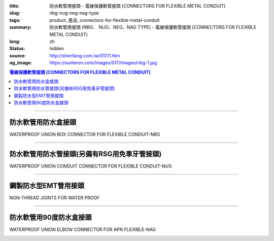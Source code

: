 :title: 防水軟管用接頭 - 電線保護軟管接頭 (CONNECTORS FOR FLEXIBLE METAL CONDUIT)
:slug: nbg-nug-neg-nag-type
:tags: product, 產品, connectors-for-flexible-metal-conduit
:summary: 防水軟管用接頭 (NBG、 NUG、NEG、NAG TYPE) - 電線保護軟管接頭 (CONNECTORS FOR FLEXIBLE METAL CONDUIT)
:lang: zh
:status: hidden
:source: http://shenfang.com.tw/017/1.htm
:og_image: https://sunteron.com/images/017/images/nbg-1.jpg

.. contents:: 電線保護軟管接頭 (CONNECTORS FOR FLEXIBLE METAL CONDUIT)

----

防水軟管用防水盒接頭
++++++++++++++++++++

WATERPROOF UNION BOX CONNECTOR FOR FLEXIBLE CONDUIT-NBG

.. image:: {filename}/images/017/images/nbg.jpg
   :name: http://shenfang.com.tw/017/images/NBG.JPG
   :alt: product
   :class: img-fluid

.. raw:: html

  <table border="1" cellspacing="0" style="border-collapse: collapse" bordercolor="#111111" width="100%" cellpadding="0" id="AutoNumber25">
        <tbody><tr>
          <td width="20%" align="center" bgcolor="#FFCCCC">
          <font size="2" face="Arial">型號</font></td>
          <td width="20%" align="center" bgcolor="#FFCCCC">
          <font size="2" face="Arial">規格</font></td>
          <td width="20%" align="center" bgcolor="#FFCCCC">
          <font size="2" face="Arial">I.D</font></td>
          <td width="20%" align="center" bgcolor="#FFCCCC">
          <font size="2" face="Arial">A</font></td>
          <td width="20%" align="center" bgcolor="#FFCCCC">
          <font size="2" face="Arial">B</font></td>
        </tr>
        <tr>
          <td width="20%" align="center"><font size="2" face="Arial">NBG03</font></td>
          <td width="20%" align="center"><font size="2" face="Arial">3/8</font></td>
          <td width="20%" align="center"><font size="2" face="Arial">11.00</font></td>
          <td width="20%" align="center"><font size="2" face="Arial">27.00</font></td>
          <td width="20%" align="center"><font size="2" face="Arial">19.60</font></td>
        </tr>
        <tr>
          <td width="20%" align="center" bgcolor="#FFCCCC">
          <font size="2" face="Arial">NBG 1</font></td>
          <td width="20%" align="center" bgcolor="#FFCCCC">
          <font size="2" face="Arial">1/2</font></td>
          <td width="20%" align="center" bgcolor="#FFCCCC">
          <font size="2" face="Arial">14.50</font></td>
          <td width="20%" align="center" bgcolor="#FFCCCC">
          <font size="2" face="Arial">34.60</font></td>
          <td width="20%" align="center" bgcolor="#FFCCCC">
          <font size="2" face="Arial">21.30</font></td>
        </tr>
        <tr>
          <td width="20%" align="center"><font size="2" face="Arial">NBG 2</font></td>
          <td width="20%" align="center"><font size="2" face="Arial">3/4</font></td>
          <td width="20%" align="center"><font size="2" face="Arial">19.50</font></td>
          <td width="20%" align="center"><font size="2" face="Arial">42.00</font></td>
          <td width="20%" align="center"><font size="2" face="Arial">26.70</font></td>
        </tr>
        <tr>
          <td width="20%" align="center" bgcolor="#FFCCCC">
          <font size="2" face="Arial">NBG 3</font></td>
          <td width="20%" align="center" bgcolor="#FFCCCC">
          <font size="2" face="Arial">1</font></td>
          <td width="20%" align="center" bgcolor="#FFCCCC">
          <font size="2" face="Arial">25.00</font></td>
          <td width="20%" align="center" bgcolor="#FFCCCC">
          <font size="2" face="Arial">47.40</font></td>
          <td width="20%" align="center" bgcolor="#FFCCCC">
          <font size="2" face="Arial">33.40</font></td>
        </tr>
        <tr>
          <td width="20%" align="center"><font size="2" face="Arial">NBG 4</font></td>
          <td width="20%" align="center"><font size="2" face="Arial">1-1/4</font></td>
          <td width="20%" align="center"><font size="2" face="Arial">33.50</font></td>
          <td width="20%" align="center"><font size="2" face="Arial">58.00</font></td>
          <td width="20%" align="center"><font size="2" face="Arial">42.20</font></td>
        </tr>
        <tr>
          <td width="20%" align="center" bgcolor="#FFCCCC">
          <font size="2" face="Arial">NBG 5</font></td>
          <td width="20%" align="center" bgcolor="#FFCCCC">
          <font size="2" face="Arial">1-1/2</font></td>
          <td width="20%" align="center" bgcolor="#FFCCCC">
          <font size="2" face="Arial">38.00</font></td>
          <td width="20%" align="center" bgcolor="#FFCCCC">
          <font size="2" face="Arial">65.00</font></td>
          <td width="20%" align="center" bgcolor="#FFCCCC">
          <font size="2" face="Arial">48.30</font></td>
        </tr>
        <tr>
          <td width="20%" align="center"><font size="2" face="Arial">NBG 6</font></td>
          <td width="20%" align="center"><font size="2" face="Arial">2</font></td>
          <td width="20%" align="center"><font size="2" face="Arial">49.50</font></td>
          <td width="20%" align="center"><font size="2" face="Arial">78.00</font></td>
          <td width="20%" align="center"><font size="2" face="Arial">60.30</font></td>
        </tr>
        <tr>
          <td width="20%" align="center" bgcolor="#FFCCCC">
          <font size="2" face="Arial">NBG 7</font></td>
          <td width="20%" align="center" bgcolor="#FFCCCC">
          <font size="2" face="Arial">2-1/2</font></td>
          <td width="20%" align="center" bgcolor="#FFCCCC">
          <font size="2" face="Arial">61.00</font></td>
          <td width="20%" align="center" bgcolor="#FFCCCC">
          <font size="2" face="Arial">99.20</font></td>
          <td width="20%" align="center" bgcolor="#FFCCCC">
          <font size="2" face="Arial">73.00</font></td>
        </tr>
        <tr>
          <td width="20%" align="center"><font size="2" face="Arial">NBG 8</font></td>
          <td width="20%" align="center"><font size="2" face="Arial">3</font></td>
          <td width="20%" align="center"><font size="2" face="Arial">76.00</font></td>
          <td width="20%" align="center"><font size="2" face="Arial">118.30</font></td>
          <td width="20%" align="center"><font size="2" face="Arial">88.90</font></td>
        </tr>
        <tr>
          <td width="20%" align="center" bgcolor="#FFCCCC">
          <font size="2" face="Arial">NBG 9</font></td>
          <td width="20%" align="center" bgcolor="#FFCCCC">
          <font size="2" face="Arial">4</font></td>
          <td width="20%" align="center" bgcolor="#FFCCCC">
          <font size="2" face="Arial">99.00</font></td>
          <td width="20%" align="center" bgcolor="#FFCCCC">
          <font size="2" face="Arial">145.30</font></td>
          <td width="20%" align="center" bgcolor="#FFCCCC">
          <font size="2" face="Arial">114.30</font></td>
        </tr>
      </tbody>
  </table>

----

防水軟管用防水管接頭(另備有RSG用免車牙管接頭)
+++++++++++++++++++++++++++++++++++++++++++++

WATERPROOF UNION CONDUIT CONNECTOR FOR FLEXIBLE CONDUIT-NUG

.. image:: {filename}/images/017/images/nug.jpg
   :name: http://shenfang.com.tw/017/images/NUG.JPG
   :alt: product
   :class: img-fluid

.. raw:: html

  <table border="1" cellspacing="0" style="border-collapse: collapse" bordercolor="#111111" width="100%" cellpadding="0" id="AutoNumber28">
        <tbody><tr>
          <td width="20%" align="center" bgcolor="#FFCCCC">
          <font size="2" face="Arial">型號</font></td>
          <td width="20%" align="center" bgcolor="#FFCCCC">
          <font size="2" face="Arial">規格</font></td>
          <td width="20%" align="center" bgcolor="#FFCCCC">
          <font size="2" face="Arial">I.D</font></td>
          <td width="20%" align="center" bgcolor="#FFCCCC">
          <font size="2" face="Arial">A</font></td>
          <td width="20%" align="center" bgcolor="#FFCCCC">
          <font size="2" face="Arial">B</font></td>
        </tr>
        <tr>
          <td width="20%" align="center"><font size="2" face="Arial">NUG03</font></td>
          <td width="20%" align="center"><font size="2" face="Arial">3/8</font></td>
          <td width="20%" align="center"><font size="2" face="Arial">11.00</font></td>
          <td width="20%" align="center"><font size="2" face="Arial">27.00</font></td>
          <td width="20%" align="center"><font size="2" face="Arial">38.10</font></td>
        </tr>
        <tr>
          <td width="20%" align="center" bgcolor="#FFCCCC">
          <font size="2" face="Arial">NUG 1</font></td>
          <td width="20%" align="center" bgcolor="#FFCCCC">
          <font size="2" face="Arial">1/2</font></td>
          <td width="20%" align="center" bgcolor="#FFCCCC">
          <font size="2" face="Arial">14.50</font></td>
          <td width="20%" align="center" bgcolor="#FFCCCC">
          <font size="2" face="Arial">34.60</font></td>
          <td width="20%" align="center" bgcolor="#FFCCCC">
          <font size="2" face="Arial">39.70</font></td>
        </tr>
        <tr>
          <td width="20%" align="center"><font size="2" face="Arial">NUG 2</font></td>
          <td width="20%" align="center"><font size="2" face="Arial">3/4</font></td>
          <td width="20%" align="center"><font size="2" face="Arial">19.50</font></td>
          <td width="20%" align="center"><font size="2" face="Arial">42.00</font></td>
          <td width="20%" align="center"><font size="2" face="Arial">41.30</font></td>
        </tr>
        <tr>
          <td width="20%" align="center" bgcolor="#FFCCCC">
          <font size="2" face="Arial">NUG 3</font></td>
          <td width="20%" align="center" bgcolor="#FFCCCC">
          <font size="2" face="Arial">1</font></td>
          <td width="20%" align="center" bgcolor="#FFCCCC">
          <font size="2" face="Arial">25.00</font></td>
          <td width="20%" align="center" bgcolor="#FFCCCC">
          <font size="2" face="Arial">47.40</font></td>
          <td width="20%" align="center" bgcolor="#FFCCCC">
          <font size="2" face="Arial">52.30</font></td>
        </tr>
        <tr>
          <td width="20%" align="center"><font size="2" face="Arial">NUG 4</font></td>
          <td width="20%" align="center"><font size="2" face="Arial">1-1/4</font></td>
          <td width="20%" align="center"><font size="2" face="Arial">33.50</font></td>
          <td width="20%" align="center"><font size="2" face="Arial">58.00</font></td>
          <td width="20%" align="center"><font size="2" face="Arial">60.50</font></td>
        </tr>
        <tr>
          <td width="20%" align="center" bgcolor="#FFCCCC">
          <font size="2" face="Arial">NUG 5</font></td>
          <td width="20%" align="center" bgcolor="#FFCCCC">
          <font size="2" face="Arial">1-1/2</font></td>
          <td width="20%" align="center" bgcolor="#FFCCCC">
          <font size="2" face="Arial">38.00</font></td>
          <td width="20%" align="center" bgcolor="#FFCCCC">
          <font size="2" face="Arial">65.00</font></td>
          <td width="20%" align="center" bgcolor="#FFCCCC">
          <font size="2" face="Arial">68.30</font></td>
        </tr>
        <tr>
          <td width="20%" align="center"><font size="2" face="Arial">NUG 6</font></td>
          <td width="20%" align="center"><font size="2" face="Arial">2</font></td>
          <td width="20%" align="center"><font size="2" face="Arial">49.50</font></td>
          <td width="20%" align="center"><font size="2" face="Arial">78.00</font></td>
          <td width="20%" align="center"><font size="2" face="Arial">80.50</font></td>
        </tr>
        <tr>
          <td width="20%" align="center" bgcolor="#FFCCCC">
          <font size="2" face="Arial">NUG 7</font></td>
          <td width="20%" align="center" bgcolor="#FFCCCC">
          <font size="2" face="Arial">2-1/2</font></td>
          <td width="20%" align="center" bgcolor="#FFCCCC">
          <font size="2" face="Arial">61.00</font></td>
          <td width="20%" align="center" bgcolor="#FFCCCC">
          <font size="2" face="Arial">99.20</font></td>
          <td width="20%" align="center" bgcolor="#FFCCCC">
          <font size="2" face="Arial">100.00</font></td>
        </tr>
        <tr>
          <td width="20%" align="center"><font size="2" face="Arial">NUG 8</font></td>
          <td width="20%" align="center"><font size="2" face="Arial">3</font></td>
          <td width="20%" align="center"><font size="2" face="Arial">76.00</font></td>
          <td width="20%" align="center"><font size="2" face="Arial">118.30</font></td>
          <td width="20%" align="center"><font size="2" face="Arial">105.00</font></td>
        </tr>
        <tr>
          <td width="20%" align="center" bgcolor="#FFCCCC">
          <font size="2" face="Arial">NUG 9</font></td>
          <td width="20%" align="center" bgcolor="#FFCCCC">
          <font size="2" face="Arial">4</font></td>
          <td width="20%" align="center" bgcolor="#FFCCCC">
          <font size="2" face="Arial">99.00</font></td>
          <td width="20%" align="center" bgcolor="#FFCCCC">
          <font size="2" face="Arial">145.30</font></td>
          <td width="20%" align="center" bgcolor="#FFCCCC">
          <font size="2" face="Arial">110.00</font></td>
        </tr>
      </tbody>
  </table>

----

鋼製防水型EMT管用接頭
+++++++++++++++++++++

NON-THREAD JOINTS FOR WATER PROOF

.. image:: {filename}/images/017/images/neg.jpg
   :name: http://shenfang.com.tw/017/images/NEG.JPG
   :alt: product
   :class: img-fluid

.. raw:: html

  <table border="1" cellspacing="0" style="border-collapse: collapse" bordercolor="#111111" width="100%" cellpadding="0" id="AutoNumber30">
        <tbody><tr>
          <td width="20%" align="center" bgcolor="#FFCCCC">
          <font size="2" face="Arial">型號</font></td>
          <td width="20%" align="center" bgcolor="#FFCCCC">
          <font size="2" face="Arial">規格</font></td>
          <td width="20%" align="center" bgcolor="#FFCCCC">
          <font size="2" face="Arial">I.D</font></td>
          <td width="20%" align="center" bgcolor="#FFCCCC">
          <font size="2" face="Arial">A</font></td>
          <td width="20%" align="center" bgcolor="#FFCCCC">
          <font size="2" face="Arial">B</font></td>
        </tr>
        <tr>
          <td width="20%" align="center" bgcolor="#FFCCCC">
          <font size="2" face="Arial">NEG 1</font></td>
          <td width="20%" align="center" bgcolor="#FFCCCC">
          <font size="2" face="Arial">1/2</font></td>
          <td width="20%" align="center" bgcolor="#FFCCCC">
          <font size="2" face="Arial">14.50</font></td>
          <td width="20%" align="center" bgcolor="#FFCCCC">
          <font size="2" face="Arial">34.60</font></td>
          <td width="20%" align="center" bgcolor="#FFCCCC">
          <font size="2" face="Arial">39.70</font></td>
        </tr>
        <tr>
          <td width="20%" align="center"><font size="2" face="Arial">NEG 2</font></td>
          <td width="20%" align="center"><font size="2" face="Arial">3/4</font></td>
          <td width="20%" align="center"><font size="2" face="Arial">19.50</font></td>
          <td width="20%" align="center"><font size="2" face="Arial">42.00</font></td>
          <td width="20%" align="center"><font size="2" face="Arial">41.30</font></td>
        </tr>
        <tr>
          <td width="20%" align="center" bgcolor="#FFCCCC">
          <font size="2" face="Arial">NEG 3</font></td>
          <td width="20%" align="center" bgcolor="#FFCCCC">
          <font size="2" face="Arial">1</font></td>
          <td width="20%" align="center" bgcolor="#FFCCCC">
          <font size="2" face="Arial">25.00</font></td>
          <td width="20%" align="center" bgcolor="#FFCCCC">
          <font size="2" face="Arial">47.40</font></td>
          <td width="20%" align="center" bgcolor="#FFCCCC">
          <font size="2" face="Arial">52.30</font></td>
        </tr>
        <tr>
          <td width="20%" align="center"><font size="2" face="Arial">NEG 4</font></td>
          <td width="20%" align="center"><font size="2" face="Arial">1-1/4</font></td>
          <td width="20%" align="center"><font size="2" face="Arial">33.50</font></td>
          <td width="20%" align="center"><font size="2" face="Arial">58.00</font></td>
          <td width="20%" align="center"><font size="2" face="Arial">60.50</font></td>
        </tr>
        <tr>
          <td width="20%" align="center" bgcolor="#FFCCCC">
          <font size="2" face="Arial">NEG 5</font></td>
          <td width="20%" align="center" bgcolor="#FFCCCC">
          <font size="2" face="Arial">1-1/2</font></td>
          <td width="20%" align="center" bgcolor="#FFCCCC">
          <font size="2" face="Arial">38.00</font></td>
          <td width="20%" align="center" bgcolor="#FFCCCC">
          <font size="2" face="Arial">65.00</font></td>
          <td width="20%" align="center" bgcolor="#FFCCCC">
          <font size="2" face="Arial">68.30</font></td>
        </tr>
        <tr>
          <td width="20%" align="center"><font size="2" face="Arial">NEG 6</font></td>
          <td width="20%" align="center"><font size="2" face="Arial">2</font></td>
          <td width="20%" align="center"><font size="2" face="Arial">49.50</font></td>
          <td width="20%" align="center"><font size="2" face="Arial">78.00</font></td>
          <td width="20%" align="center"><font size="2" face="Arial">80.50</font></td>
        </tr>
        <tr>
          <td width="20%" align="center" bgcolor="#FFCCCC">
          <font size="2" face="Arial">NEG 7</font></td>
          <td width="20%" align="center" bgcolor="#FFCCCC">
          <font size="2" face="Arial">2-1/2</font></td>
          <td width="20%" align="center" bgcolor="#FFCCCC">
          <font size="2" face="Arial">61.00</font></td>
          <td width="20%" align="center" bgcolor="#FFCCCC">
          <font size="2" face="Arial">99.20</font></td>
          <td width="20%" align="center" bgcolor="#FFCCCC">
          <font size="2" face="Arial">100.00</font></td>
        </tr>
        <tr>
          <td width="20%" align="center"><font size="2" face="Arial">NEG 8</font></td>
          <td width="20%" align="center"><font size="2" face="Arial">3</font></td>
          <td width="20%" align="center"><font size="2" face="Arial">76.00</font></td>
          <td width="20%" align="center"><font size="2" face="Arial">118.30</font></td>
          <td width="20%" align="center"><font size="2" face="Arial">105.00</font></td>
        </tr>
        <tr>
          <td width="20%" align="center" bgcolor="#FFCCCC">
          <font size="2" face="Arial">NEG 9</font></td>
          <td width="20%" align="center" bgcolor="#FFCCCC">
          <font size="2" face="Arial">4</font></td>
          <td width="20%" align="center" bgcolor="#FFCCCC">
          <font size="2" face="Arial">99.00</font></td>
          <td width="20%" align="center" bgcolor="#FFCCCC">
          <font size="2" face="Arial">145.30</font></td>
          <td width="20%" align="center" bgcolor="#FFCCCC">
          <font size="2" face="Arial">110.00</font></td>
        </tr>
      </tbody>
  </table>

----

防水軟管用90度防水盒接頭
++++++++++++++++++++++++

WATERPROOF UNION ELBOW CONNECTOR FOR APN FLEXIBLE-NAG

.. image:: {filename}/images/017/images/nag2.jpg
   :name: http://shenfang.com.tw/017/images/NAG2.JPG
   :alt: product
   :class: img-fluid

.. raw:: html

  <table border="1" cellspacing="0" style="border-collapse: collapse" bordercolor="#111111" width="100%" cellpadding="0" id="AutoNumber33">
        <tbody><tr>
          <td width="16%" align="center" bgcolor="#FFCCCC">
          <font size="2" face="Arial">型號</font></td>
          <td width="16%" align="center" bgcolor="#FFCCCC">
          <font size="2" face="Arial">規格</font></td>
          <td width="17%" align="center" bgcolor="#FFCCCC">
          <font face="Arial" size="2">A</font></td>
          <td width="17%" align="center" bgcolor="#FFCCCC">
          <font face="Arial" size="2">B</font></td>
          <td width="17%" align="center" bgcolor="#FFCCCC">
          <font face="Arial" size="2">C</font></td>
          <td width="17%" align="center" bgcolor="#FFCCCC">
          <font face="Arial" size="2">D</font></td>
        </tr>
        <tr>
          <td width="16%" align="center" bgcolor="#FFCCCC">
          <font size="2" face="Arial">NAG 1</font></td>
          <td width="16%" align="center" bgcolor="#FFCCCC">
          <font size="2" face="Arial">1/2</font></td>
          <td width="17%" align="center" bgcolor="#FFCCCC">
          <font face="Arial" size="2">34.60</font></td>
          <td width="17%" align="center" bgcolor="#FFCCCC">
          <font face="Arial" size="2">39.70</font></td>
          <td width="17%" align="center" bgcolor="#FFCCCC">
          <font face="Arial" size="2">21.30</font></td>
          <td width="17%" align="center" bgcolor="#FFCCCC">
          <font face="Arial" size="2">53.00</font></td>
        </tr>
        <tr>
          <td width="16%" align="center"><font size="2" face="Arial">NAG 2</font></td>
          <td width="16%" align="center"><font size="2" face="Arial">3/4</font></td>
          <td width="17%" align="center"><font face="Arial" size="2">42.00</font></td>
          <td width="17%" align="center"><font face="Arial" size="2">41.30</font></td>
          <td width="17%" align="center"><font face="Arial" size="2">26.70</font></td>
          <td width="17%" align="center"><font face="Arial" size="2">60.00</font></td>
        </tr>
        <tr>
          <td width="16%" align="center" bgcolor="#FFCCCC">
          <font size="2" face="Arial">NAG 3</font></td>
          <td width="16%" align="center" bgcolor="#FFCCCC">
          <font size="2" face="Arial">1</font></td>
          <td width="17%" align="center" bgcolor="#FFCCCC">
          <font face="Arial" size="2">47.40</font></td>
          <td width="17%" align="center" bgcolor="#FFCCCC">
          <font face="Arial" size="2">52.30</font></td>
          <td width="17%" align="center" bgcolor="#FFCCCC">
          <font face="Arial" size="2">33.40</font></td>
          <td width="17%" align="center" bgcolor="#FFCCCC">
          <font face="Arial" size="2">77.00</font></td>
        </tr>
        <tr>
          <td width="16%" align="center"><font size="2" face="Arial">NAG 4</font></td>
          <td width="16%" align="center"><font size="2" face="Arial">1-1/4</font></td>
          <td width="17%" align="center"><font face="Arial" size="2">58.00</font></td>
          <td width="17%" align="center"><font face="Arial" size="2">60.50</font></td>
          <td width="17%" align="center"><font face="Arial" size="2">42.20</font></td>
          <td width="17%" align="center"><font face="Arial" size="2">81.00</font></td>
        </tr>
        <tr>
          <td width="16%" align="center" bgcolor="#FFCCCC">
          <font size="2" face="Arial">NAG 5</font></td>
          <td width="16%" align="center" bgcolor="#FFCCCC">
          <font size="2" face="Arial">1-1/2</font></td>
          <td width="17%" align="center" bgcolor="#FFCCCC">
          <font face="Arial" size="2">65.00</font></td>
          <td width="17%" align="center" bgcolor="#FFCCCC">
          <font face="Arial" size="2">68.30</font></td>
          <td width="17%" align="center" bgcolor="#FFCCCC">
          <font face="Arial" size="2">48.30</font></td>
          <td width="17%" align="center" bgcolor="#FFCCCC">
          <font face="Arial" size="2">100.00</font></td>
        </tr>
        <tr>
          <td width="16%" align="center"><font size="2" face="Arial">NAG 6</font></td>
          <td width="16%" align="center"><font size="2" face="Arial">2</font></td>
          <td width="17%" align="center"><font face="Arial" size="2">78.00</font></td>
          <td width="17%" align="center"><font face="Arial" size="2">80.50</font></td>
          <td width="17%" align="center"><font face="Arial" size="2">60.30</font></td>
          <td width="17%" align="center"><font face="Arial" size="2">110.00</font></td>
        </tr>
        <tr>
          <td width="16%" align="center" bgcolor="#FFCCCC">
          <font size="2" face="Arial">NAG 7</font></td>
          <td width="16%" align="center" bgcolor="#FFCCCC">
          <font size="2" face="Arial">2-1/2</font></td>
          <td width="17%" align="center" bgcolor="#FFCCCC">
          <font face="Arial" size="2">99.20</font></td>
          <td width="17%" align="center" bgcolor="#FFCCCC">
          <font face="Arial" size="2">100.00</font></td>
          <td width="17%" align="center" bgcolor="#FFCCCC">
          <font face="Arial" size="2">73.00</font></td>
          <td width="17%" align="center" bgcolor="#FFCCCC">
          <font face="Arial" size="2">205.00</font></td>
        </tr>
        <tr>
          <td width="16%" align="center"><font size="2" face="Arial">NAG 8</font></td>
          <td width="16%" align="center"><font size="2" face="Arial">3</font></td>
          <td width="17%" align="center"><font face="Arial" size="2">118.30</font></td>
          <td width="17%" align="center"><font face="Arial" size="2">105.00</font></td>
          <td width="17%" align="center"><font face="Arial" size="2">88.90</font></td>
          <td width="17%" align="center"><font face="Arial" size="2">235.00</font></td>
        </tr>
        <tr>
          <td width="16%" align="center" bgcolor="#FFCCCC">
          <font size="2" face="Arial">NAG 9</font></td>
          <td width="16%" align="center" bgcolor="#FFCCCC">
          <font size="2" face="Arial">4</font></td>
          <td width="17%" align="center" bgcolor="#FFCCCC">
          <font face="Arial" size="2">145.30</font></td>
          <td width="17%" align="center" bgcolor="#FFCCCC">
          <font face="Arial" size="2">110.00</font></td>
          <td width="17%" align="center" bgcolor="#FFCCCC">
          <font face="Arial" size="2">114.30</font></td>
          <td width="17%" align="center" bgcolor="#FFCCCC">
          <font face="Arial" size="2">305.00</font></td>
        </tr>
      </tbody>
  </table>

